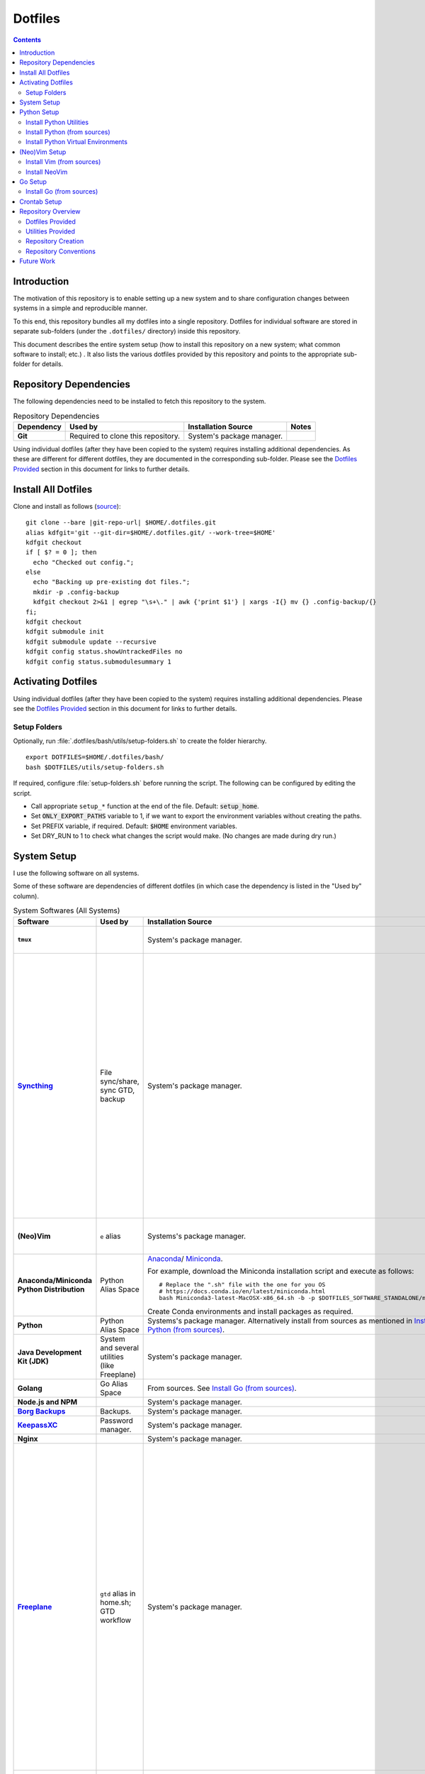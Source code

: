 
##########
 Dotfiles
##########

.. |git-repo-url| replace:: https://github.com/Sarkutz/dotfiles.git

.. contents:: Contents

**************
 Introduction
**************

The motivation of this repository is to enable setting up a new system and to
share configuration changes between systems in a simple and reproducible
manner.

To this end, this repository bundles all my dotfiles into a single repository.
Dotfiles for individual software are stored in separate sub-folders (under the
``.dotfiles/`` directory) inside this repository.

This document describes the entire system setup (how to install this
repository on a new system; what common software to install; etc.) .  It
also lists the various dotfiles provided by this repository and points to the
appropriate sub-folder for details.


***********************
Repository Dependencies
***********************

The following dependencies need to be installed to fetch this repository to
the system.

.. list-table:: Repository Dependencies
   :widths: auto
   :header-rows: 1
   :stub-columns: 1

   * - Dependency
     - Used by
     - Installation Source
     - Notes

   * - Git
     - Required to clone this repository.
     - System's package manager.
     -

Using individual dotfiles (after they have been copied to the system) requires
installing additional dependencies.  As these are different for different
dotfiles, they are documented in the corresponding sub-folder.  Please see the
`Dotfiles Provided`_ section in this document for links to further details.


********************
Install All Dotfiles
********************

Clone and install as follows (`source
<https://developer.atlassian.com/blog/2016/02/best-way-to-store-dotfiles-git-bare-repo/>`__)::

  git clone --bare |git-repo-url| $HOME/.dotfiles.git
  alias kdfgit='git --git-dir=$HOME/.dotfiles.git/ --work-tree=$HOME'
  kdfgit checkout
  if [ $? = 0 ]; then
    echo "Checked out config.";
  else
    echo "Backing up pre-existing dot files.";
    mkdir -p .config-backup
    kdfgit checkout 2>&1 | egrep "\s+\." | awk {'print $1'} | xargs -I{} mv {} .config-backup/{}
  fi;
  kdfgit checkout
  kdfgit submodule init
  kdfgit submodule update --recursive
  kdfgit config status.showUntrackedFiles no
  kdfgit config status.submodulesummary 1


*******************
Activating Dotfiles
*******************

Using individual dotfiles (after they have been copied to the system) requires
installing additional dependencies.  Please see the `Dotfiles Provided`_
section in this document for links to further details.

Setup Folders
=============

Optionally, run :file:`.dotfiles/bash/utils/setup-folders.sh` to create the
folder hierarchy. ::

  export DOTFILES=$HOME/.dotfiles/bash/
  bash $DOTFILES/utils/setup-folders.sh

If required, configure :file:`setup-folders.sh` before running the
script.  The following can be configured by editing the script.

- Call appropriate ``setup_*`` function at the end of the file.  Default:
  :code:`setup_home`.
- Set :code:`ONLY_EXPORT_PATHS` variable to 1, if we want to export the
  environment variables without creating the paths.
- Set PREFIX variable, if required.  Default: :code:`$HOME` environment
  variables.
- Set DRY_RUN to 1 to check what changes the script would make.  (No changes
  are made during dry run.)


************
System Setup
************

I use the following software on all systems.  

Some of these software are dependencies of different dotfiles (in which case
the dependency is listed in the "Used by" column).

.. list-table:: System Softwares (All Systems)
   :widths: auto
   :header-rows: 1
   :stub-columns: 1

   * - Software
     - Used by
     - Installation Source
     - Notes

   * - ``tmux``
     - 
     - System's package manager.
     - ``tmux`` dotfiles provided by this repository.  Please see 
       `Dotfiles Provided`_.

   * - `Syncthing <https://syncthing.net/downloads/>`__
     - File sync/share, sync GTD, backup
     - System's package manager.
     - Setup Syncthing using the `Web GUI <http://127.0.0.1:8384>`__-

       - Set "Settings > General > Device Name"
       - Set "Settings > General > Default Folder Path" to
         :file:`~/public/file-share/`
       - Disable "Settings > Connections > Enable Relaying"
       - Add required devices using the correct device ID.
       - Add required folders using the correct folder ID.  Usually, i add-

         - :file:`~/private`
         - :file:`~/public` (:file:`.stignore` is checked-in)
         - :file:`~/resources` (:file:`.stignore` is checked-in)
         - One for each workspace

   * - (Neo)Vim
     - ``e`` alias
     - Systems's package manager.
     - See `Install NeoVim`_.  ``vim`` dotfiles provided by this repository.
       Please see `Dotfiles Provided`_.

   * - Anaconda/Miniconda Python Distribution
     - Python Alias Space
     - `Anaconda <https://docs.anaconda.com/anaconda/install/>`__/
       `Miniconda <https://docs.conda.io/en/latest/miniconda.html>`__.

       For example, download the Miniconda installation script and execute as
       follows::

          # Replace the ".sh" file with the one for you OS
          # https://docs.conda.io/en/latest/miniconda.html
          bash Miniconda3-latest-MacOSX-x86_64.sh -b -p $DOTFILES_SOFTWARE_STANDALONE/miniconda3

       Create Conda environments and install packages as required.

     - No need to initialise Miniconda.  This can be done by calling
       ``act_conda`` (Defined in the Python Alias Space).  I prefer
       Miniconda.

   * - Python
     - Python Alias Space
     - Systems's package manager.  Alternatively install from sources as
       mentioned in `Install Python (from sources)`_.
     -

   * - Java Development Kit (JDK)
     - System and several utilities (like Freeplane)
     - System's package manager.
     - For Mac OS, please check the post-installation notice from brew for
       instruction on how to complete the setup.

   * - Golang
     - Go Alias Space
     - From sources.  See `Install Go (from sources)`_.
     -

   * - Node.js and NPM
     -
     - System's package manager.
     -

   * - `Borg Backups <https://borgbackup.readthedocs.io/>`__
     - Backups.
     - System's package manager.
     -

   * - `KeepassXC <https://keepassxc.org/download/>`__
     - Password manager.
     - System's package manager.
     -

   * - Nginx
     -
     - System's package manager.
     -

   * - `Freeplane <https://sourceforge.net/projects/freeplane/>`__
     - ``gtd`` alias in home.sh; GTD workflow
     - System's package manager.
     - If required, configure Freeplane as follows:

       - Create template

       - Config

         - Env

           - "Save folding" "if map is changed"

         - Behaviour

           - Disable "Fold on click inside"
           - "On key type": "Do nothing"
           - "Selection method": "By click"

       - Tools > Assign Hotkeys

         - <Tab> to "Create new child node"
         - Icons: C for check mark; X for cross mark; Z for questions mark

       If the version of Freeplane provided by the system's package manager is
       old, then please install the latest version of Freeplane using the
       binary package provided at the `Freeplane SourceForge page
       <https://sourceforge.net/projects/freeplane/>`__.

   * - Anki
     -
     - System's package manager
     - https://apps.ankiweb.net

       Import your old Anki decks, if required.

   * - Zotero
     -
     - System's package manager
     - Configure Zotero as follows:

       - Set "Preferences > Advanced > Data Directory Location" to
         :file:`~/private/zotero/`
       - If required, turn OFF Syncing in "Preferences > Sync".

   * - FireFox/Web Browser
     -
     - System's package manager
     -

   * - ``tree``
     -
     - System's package manager
     -

   * - ``curl`` and ``wget``
     -
     - System's package manager
     -

   * - ``jq``
     - Various utilities (base.sh)
     - Systems's package manager.  `Website
       <https://stedolan.github.io/jq/>`__.
     - .


.. list-table:: System Softwares (Linux-only)
   :widths: auto
   :header-rows: 1
   :stub-columns: 1

   * - Software
     - Used by
     - Installation Source
     - Notes

   * - ``xclip``
     - ``scc`` and ``spc`` aliases in base.sh
     - Systems's package manager.  Repo: `astrand/xclip
       <https://github.com/astrand/xclip>`__
     - Not required on Mac OS X as we use ``pbcopy`` and ``pbpaste`` commands
       instead of ``xclip``.

   * - redshift
     -
     - System's package manager
     -


.. list-table:: System Softwares (Mac-only)
   :widths: auto
   :header-rows: 1
   :stub-columns: 1

   * - Utility
     - Used by
     - Installation Source
     - Notes

   * - ``brew``
     - Various BASH dotfiles.
     - `Homebrew website <https://brew.sh/>`__
     - Occurances of "system package manager" means Homebrew on Mac.

   * - Karabiner Elements
     -
     - `Karabiner-Elements GitHub page
       <https://github.com/pqrs-org/Karabiner-Elements>`__
     -

   * - Jumpcut
     -
     - System's package manager
     - For Mac OS only::

         brew cask install jumpcut


************
Python Setup
************

- Ensure Anaconda/Miniconda is installed as per `System Setup`_.


Install Python Utilities
========================

Ensure that the following are also installed

- Python3: If system does not have Python3, either install using system's
  package manager, activate Conda's Python installation, or `Install Python
  (from sources)`_ as detailed below.

  Mac OS's Python3 has some issues: see `this
  <https://stackoverflow.com/a/64946518>`__.  Hence, install python3 via brew.

- Python2: Python3 has pip and virtualenv built-in.  However, for Python2,
  these must be installed.

  - ``pip``: Install using `get-pip.py
    <https://pip.pypa.io/en/stable/installing/#installing-with-get-pip-py>`__

    For Mac OS::

       sudo easy_install pip
       sudo pip install --ungrade pip

  - ``virtualenv``::

      pip install virtualenv
      sudo /usr/bin/easy_install virtualenv  # For Mac OS


Install Python (from sources)
=============================

.. TODO: Deprectate this???

Many Vim plugins require at least Python 2.7.  Unfortunately, some Linux
distributions still run with older versions of Python.  If this is the case
with your machine, you will need to install Python (and Vim) from sources.
Otherwise, you can use the package manager to install Vim.

Download the latest version of Python 2.* from `python.org <http://python.org>`__.

Install using the `usual process to build from sources
<https://passingcuriosity.com/2015/installing-python-from-source/>`__::

  ./configure --prefix=$HOME/resources/software/installed
  make
  make test
  make install


Install Python Virtual Environments
===================================

Setup Python virtual enviroments (for ``dve``)::

  export DOTFILES=$HOME/.dotfiles/bash/
  source $DOTFILES/utils/path-info.sh

  # First setup nvimpy2.  It needs Python 2.  So use -p to point to a Python 2
  virtualenv -p /usr/bin/python nvimpy2 && cd nvimpy2 && source bin/activate && mv '../nvimpy2.requirements.txt' requirements.txt && pip install -r requirements.txt

  # Then setup Python 3 virtual envs.
  cd "$DOTFILES_PYENVS" && \
    ls *.requirements.txt | \
    xargs -I '{}' bash -c "echo '{}' | cut -d. -f1" | \
    xargs -I '{}' bash -c "python3 -m venv '{}' && cd '{}' && source bin/activate && mv '../{}.requirements.txt' requirements.txt && pip install -r requirements.txt"

.. note::
   If you get "Could not find a version that satisfies the requirement" error,
   try changing the version of the problematic package in the problematic
   :file:`DOTFILES_PYENVS/*.requirements.txt` file.


**************
(Neo)Vim Setup
**************

Install Vim (from sources)
==========================

.. TODO: Deprecate Vim???

We need to build Vim with either Python 2 (``+python``) or Python 3
(``+python3``) support.

On Debian-based systems, it is `not possible
<https://vi.stackexchange.com/a/2231>`__ to link both Python 2 and Python 3
to Vim.  Hence, we choose any one.

Install using the `usual process to build from sources
<https://passingcuriosity.com/2015/installing-python-from-source/>`__::

  source $DOTFILES/utils/path-info.sh

  # For Python 2
  ./configure --prefix=$DOTFILES_SOFTWARE_INSTALL_PREFIX --enable-pythoninterp --with-python-config-dir=$DOTFILES_SOFTWARE_INSTALL_PREFIX/bin/lib/python2.7/config
  # For Python 3 (change path as appropriate)
  ./configure --prefix=$DOTFILES_SOFTWARE_INSTALL_PREFIX --enable-python3interp --with-python3-config-dir=$DOTFILES_SOFTWARE_INSTALL_PREFIX/bin/lib/python3.6/config-3.6m-x86_64-linux-gnu

  make
  make test
  make install

Note that "config-dir" option should point to the folder containing
``config.c``.


Install NeoVim
==============

Install using System's package manager

- Verify::

     :checkhealth provider


If there is any problem reported for Python, setup Python2 and Python3, as
follows (there are already done when you checkout this repo and run
:file:`setup-folders.sh`):

- Create a separate virtualenv and install ``pynvim``.
- Update ``~/.config/nvim/init.vim``::

    let g:python_host_prog="$DOTFILES_PYENVS/nvimpy2/bin/python"
    let g:python3_host_prog="$DOTFILES_PYENVS/nvim/bin/python3"


********
Go Setup
********

Install Go (from sources)
=========================

I install go from sources so that, i can keep changing the versions.

Since version 1.5, a working Go installation is required to build Go by
`bootstrapping
<https://docs.google.com/document/d/1OaatvGhEAq7VseQ9kkavxKNAfepWy2yhPUBs96FGV28/edit#!>`__
it.  It's usually possible to download a binary of Go for the target machine
from the Go website to use for the bootstrap::

  source $DOTFILES/utils/path-info.sh

  curl -LSso $DOTFILES_SOFTWARE_STANDALONE/go1.9.2.linux-amd64.tar.gz https://storage.googleapis.com/golang/go1.9.2.linux-amd64.tar.gz
  cd $DOTFILES_SOFTWARE_STANDALONE && tar xzf go1.9.2.linux-amd64.tar.gz
  export GOROOT_BOOTSTRAP=$DOTFILES_SOFTWARE_STANDALONE/go/

Finally, get the source and install it as follows::

  source $DOTFILES/utils/path-info.sh

  git clone https://github.com/golang/go $DOTFILES_REPOS/github.com/golang/go
  cd $DOTFILES_REPOS/github.com/golang/go/src && ./all.bash
  export PATH=$DOTFILES_REPOS/github.com/golang/go/bin:$PATH


*************
Crontab Setup
*************

None.


*******************
Repository Overview
*******************

Dotfiles Provided
=================

Please find the details of the dotfiles provided by this repository.

.. list-table:: Dotfiles Provided
   :widths: auto
   :header-rows: 1
   :stub-columns: 1

   * - Dotfiles
     - Documentation
     - Notes

   * - BASH
     - :file:`.dotfiles/bash/`
     - 

   * - tmux
     - :file:`.dotfiles/tmux/`
     -

   * - initmux
     - :file:`.config/initmux/`
     -

   * - Git
     - :file:`.dotfiles/git/`
     -

   * - Ctags
     - :file:`.dotfiles/ctags/`
     -

   * - Vim
     - :file:`.dotfiles/vim/`
     - 

   * - NeoVim
     - :file:`.dotfiles/vim/`, :file:`$HOME/.config/nvim/init.vim`
     -

   * - Knowledge bases
     - :file:`.dotfiles/knowl/`
     - + Nginx localhost configuration:
         :file:`.dotfiles/knowl/nginx-localhost.conf` (update paths as per need)
       + :file:`.dotfiles/knowl/index.html`
       + :file:`.dotfiles/knowl/phpinfo.php`

       :file:`index.html` and :file:`phpinfo.php` are copied to path in
       :code:`$DOTFILES_WWW` env var.

   * - Window Manager
     - :file:`.dotfiles/wm/`
     - 


Utilities Provided
==================

Please find the details of the utilities provided in this repository as follows.

.. list-table:: System Utilities Provided
   :widths: auto
   :header-rows: 1
   :stub-columns: 1

   * - Utility
     - Notes

   * - trashit.sh
     - ``rm`` is aliased to trashit.sh to ensure that we move files to the
       trash instead of deleting it.

   * - painlessmerge.sh
     - Required by :file:`$HOME/.gitconfig`.

   * - jsbeautify.py
     - Used in JavaScript Alias Space.

   * - Python Virtual Environments
     - Python Virtual Environments are stored in
       :file:`.dotfiles/resources/pyenvs/`.


Repository Creation
===================

This repository was created as follows::

  # In $HOME
  git init --bare $HOME/.dotfiles.git/
  echo ".dotfiles.git" >> .gitignore
  alias kdfgit='git --git-dir=$HOME/.dotfiles.git/ --work-tree=$HOME'

  kdfgit config status.showUntrackedFiles no
  kdfgit config status.submodulesummary 1

.. note::

   We can't use the alias to init the repo as git gives the following error::

      fatal: GIT_WORK_TREE (or --work-tree=<directory>) not allowed without specifying GIT_DIR (or --git-dir=<directory>)


Repository Conventions
======================

- All Dotfiles are documented in a ``README.rst`` in the same folder as the
  dotfile.

  - See :file:`.dotfiles/bash/README.rst`.

- Key paths are stored in environment variables having the form $DOTFILES_*.
  For example, install software from source in the prefix
  $DOTFILES_SOFTWARE_INSTALL_PREFIX.  These variables are exported in
  path-info.sh.  (path-info.sh is generated by setup-folders.sh).

.. TODO: List out all conventions


*************
 Future Work
*************

- In setup-folders.sh-

  - Fix errors during DRY_RUN
  - Ensure no state changes during DRY_RUN

- Update chunkwm to yabai
- Creating scaffolding for new project (use Yeoman?)
- Can we use rg instead of grep?
- mutt setup???
- TODO: Golang: org. and add util dir
- Add go workspace dir hierarchy?
- Add ~/.npmrc?
- TODO: Create SSH keys (any other keys?)
- Should we deprecate building Python and Vim from sources.  This was only
  required for distros that didn't ship with Python 3 enabled in Vim?
- Document vim dotfiles in .dotfiles/vim/README.rst
- Get venvs working on linux and mac

